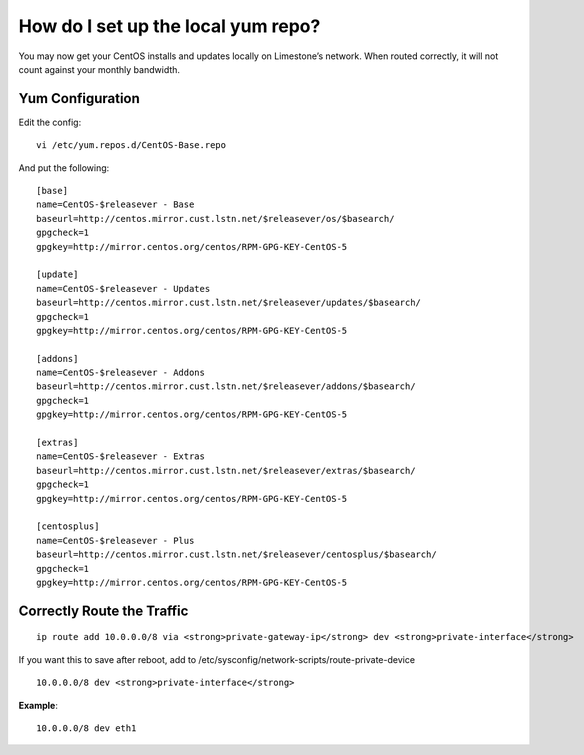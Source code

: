 How do I set up the local yum repo?
===================================

You may now get your CentOS installs and updates locally on Limestone’s
network. When routed correctly, it will not count against your monthly
bandwidth.

Yum Configuration
^^^^^^^^^^^^^^^^^

Edit the config::

 vi /etc/yum.repos.d/CentOS-Base.repo

And put the following::

 [base]
 name=CentOS-$releasever - Base
 baseurl=http://centos.mirror.cust.lstn.net/$releasever/os/$basearch/
 gpgcheck=1
 gpgkey=http://mirror.centos.org/centos/RPM-GPG-KEY-CentOS-5

 [update]
 name=CentOS-$releasever - Updates
 baseurl=http://centos.mirror.cust.lstn.net/$releasever/updates/$basearch/
 gpgcheck=1
 gpgkey=http://mirror.centos.org/centos/RPM-GPG-KEY-CentOS-5

 [addons]
 name=CentOS-$releasever - Addons
 baseurl=http://centos.mirror.cust.lstn.net/$releasever/addons/$basearch/
 gpgcheck=1
 gpgkey=http://mirror.centos.org/centos/RPM-GPG-KEY-CentOS-5

 [extras]
 name=CentOS-$releasever - Extras
 baseurl=http://centos.mirror.cust.lstn.net/$releasever/extras/$basearch/
 gpgcheck=1
 gpgkey=http://mirror.centos.org/centos/RPM-GPG-KEY-CentOS-5

 [centosplus]
 name=CentOS-$releasever - Plus
 baseurl=http://centos.mirror.cust.lstn.net/$releasever/centosplus/$basearch/
 gpgcheck=1
 gpgkey=http://mirror.centos.org/centos/RPM-GPG-KEY-CentOS-5

Correctly Route the Traffic
^^^^^^^^^^^^^^^^^^^^^^^^^^^
::

 ip route add 10.0.0.0/8 via <strong>private-gateway-ip</strong> dev <strong>private-interface</strong>


If you want this to save after reboot, add to
/etc/sysconfig/network-scripts/route-private-device
::

 10.0.0.0/8 dev <strong>private-interface</strong>

**Example**::

 10.0.0.0/8 dev eth1
